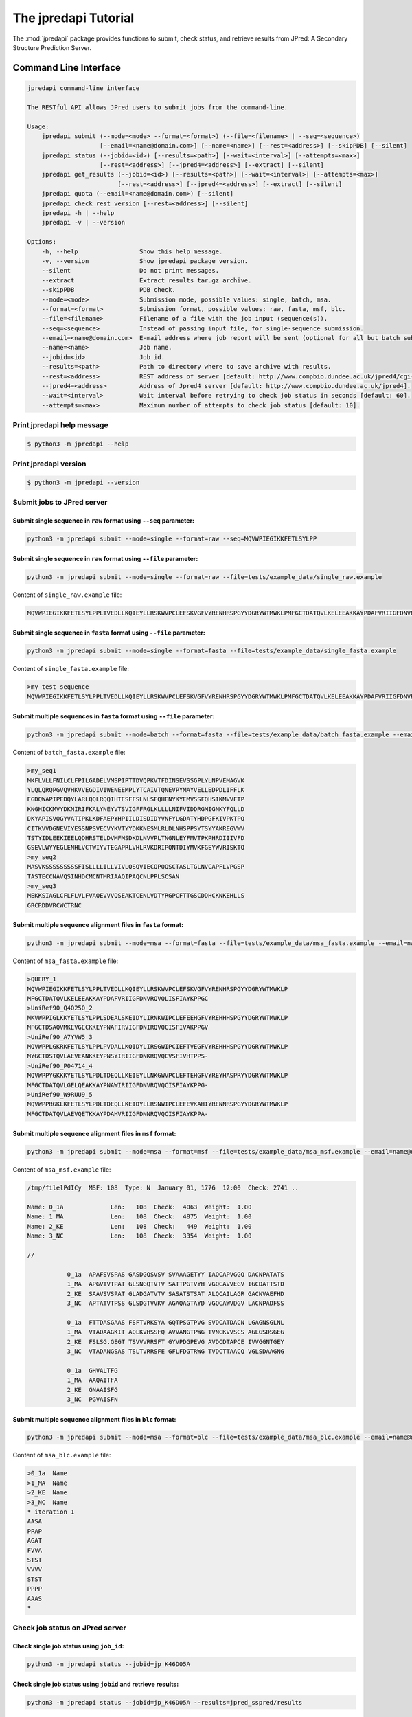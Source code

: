 The jpredapi Tutorial
=====================

The :mod:`jpredapi` package provides functions to submit, check status, and 
retrieve results from JPred: A Secondary Structure Prediction Server.


Command Line Interface
~~~~~~~~~~~~~~~~~~~~~~

.. code-block:: none

    jpredapi command-line interface

    The RESTful API allows JPred users to submit jobs from the command-line.

    Usage:
        jpredapi submit (--mode=<mode> --format=<format>) (--file=<filename> | --seq=<sequence>)
                        [--email=<name@domain.com>] [--name=<name>] [--rest=<address>] [--skipPDB] [--silent]
        jpredapi status (--jobid=<id>) [--results=<path>] [--wait=<interval>] [--attempts=<max>]
                        [--rest=<address>] [--jpred4=<address>] [--extract] [--silent]
        jpredapi get_results (--jobid=<id>) [--results=<path>] [--wait=<interval>] [--attempts=<max>]
                             [--rest=<address>] [--jpred4=<address>] [--extract] [--silent]
        jpredapi quota (--email=<name@domain.com>) [--silent]
        jpredapi check_rest_version [--rest=<address>] [--silent]
        jpredapi -h | --help
        jpredapi -v | --version

    Options:
        -h, --help                 Show this help message.
        -v, --version              Show jpredapi package version.
        --silent                   Do not print messages.
        --extract                  Extract results tar.gz archive.
        --skipPDB                  PDB check.
        --mode=<mode>              Submission mode, possible values: single, batch, msa.
        --format=<format>          Submission format, possible values: raw, fasta, msf, blc.
        --file=<filename>          Filename of a file with the job input (sequence(s)).
        --seq=<sequence>           Instead of passing input file, for single-sequence submission.
        --email=<name@domain.com>  E-mail address where job report will be sent (optional for all but batch submissions).
        --name=<name>              Job name.
        --jobid=<id>               Job id.
        --results=<path>           Path to directory where to save archive with results.
        --rest=<address>           REST address of server [default: http://www.compbio.dundee.ac.uk/jpred4/cgi-bin/rest].
        --jpred4=<address>         Address of Jpred4 server [default: http://www.compbio.dundee.ac.uk/jpred4].
        --wait=<interval>          Wait interval before retrying to check job status in seconds [default: 60].
        --attempts=<max>           Maximum number of attempts to check job status [default: 10].


Print jpredapi help message
---------------------------

.. code-block:: none

    $ python3 -m jpredapi --help


Print jpredapi version
----------------------

.. code-block:: none

    $ python3 -m jpredapi --version


Submit jobs to JPred server
---------------------------


Submit single sequence in ``raw`` format using ``--seq`` parameter:
*******************************************************************

.. code-block:: none

    python3 -m jpredapi submit --mode=single --format=raw --seq=MQVWPIEGIKKFETLSYLPP

Submit single sequence in ``raw`` format using ``--file`` parameter:
********************************************************************

.. code-block:: none

    python3 -m jpredapi submit --mode=single --format=raw --file=tests/example_data/single_raw.example

Content of ``single_raw.example`` file:

.. code-block:: none

    MQVWPIEGIKKFETLSYLPPLTVEDLLKQIEYLLRSKWVPCLEFSKVGFVYRENHRSPGYYDGRYWTMWKLPMFGCTDATQVLKELEEAKKAYPDAFVRIIGFDNVRQVQLISFIAYKPPGC


Submit single sequence in ``fasta`` format using ``--file`` parameter:
**********************************************************************

.. code-block:: none

    python3 -m jpredapi submit --mode=single --format=fasta --file=tests/example_data/single_fasta.example

Content of ``single_fasta.example`` file:

.. code-block:: none

    >my test sequence
    MQVWPIEGIKKFETLSYLPPLTVEDLLKQIEYLLRSKWVPCLEFSKVGFVYRENHRSPGYYDGRYWTMWKLPMFGCTDATQVLKELEEAKKAYPDAFVRIIGFDNVRQVQLISFIAYKPPGC


Submit multiple sequences in ``fasta`` format using ``--file`` parameter:
*************************************************************************

.. code-block:: none

    python3 -m jpredapi submit --mode=batch --format=fasta --file=tests/example_data/batch_fasta.example --email=name@domain.com

Content of ``batch_fasta.example`` file:

.. code-block:: none

    >my_seq1
    MKFLVLLFNILCLFPILGADELVMSPIPTTDVQPKVTFDINSEVSSGPLYLNPVEMAGVK
    YLQLQRQPGVQVHKVVEGDIVIWENEEMPLYTCAIVTQNEVPYMAYVELLEDPDLIFFLK
    EGDQWAPIPEDQYLARLQQLRQQIHTESFFSLNLSFQHENYKYEMVSSFQHSIKMVVFTP
    KNGHICKMVYDKNIRIFKALYNEYVTSVIGFFRGLKLLLLNIFVIDDRGMIGNKYFQLLD
    DKYAPISVQGYVATIPKLKDFAEPYHPIILDISDIDYVNFYLGDATYHDPGFKIVPKTPQ
    CITKVVDGNEVIYESSNPSVECVYKVTYYDKKNESMLRLDLNHSPPSYTSYYAKREGVWV
    TSTYIDLEEKIEELQDHRSTELDVMFMSDKDLNVVPLTNGNLEYFMVTPKPHRDIIIVFD
    GSEVLWYYEGLENHLVCTWIYVTEGAPRLVHLRVKDRIPQNTDIYMVKFGEYWVRISKTQ
    >my_seq2
    MASVKSSSSSSSSSFISLLLLILLVIVLQSQVIECQPQQSCTASLTGLNVCAPFLVPGSP
    TASTECCNAVQSINHDCMCNTMRIAAQIPAQCNLPPLSCSAN
    >my_seq3
    MEKKSIAGLCFLFLVLFVAQEVVVQSEAKTCENLVDTYRGPCFTTGSCDDHCKNKEHLLS
    GRCRDDVRCWCTRNC


Submit multiple sequence alignment files in ``fasta`` format:
*************************************************************

.. code-block:: none

    python3 -m jpredapi submit --mode=msa --format=fasta --file=tests/example_data/msa_fasta.example --email=name@domain.com

Content of ``msa_fasta.example`` file:

.. code-block:: none

    >QUERY_1
    MQVWPIEGIKKFETLSYLPPLTVEDLLKQIEYLLRSKWVPCLEFSKVGFVYRENHRSPGYYDGRYWTMWKLP
    MFGCTDATQVLKELEEAKKAYPDAFVRIIGFDNVRQVQLISFIAYKPPGC
    >UniRef90_Q40250_2
    MKVWPPIGLKKYETLSYLPPLSDEALSKEIDYLIRNKWIPCLEFEEHGFVYREHHHSPGYYDGRYWTMWKLP
    MFGCTDSAQVMKEVGECKKEYPNAFIRVIGFDNIRQVQCISFIVAKPPGV
    >UniRef90_A7YVW5_3
    MQVWPPLGKRKFETLSYLPPLPVDALLKQIDYLIRSGWIPCIEFTVEGFVYREHHHSPGYYDGRYWTMWKLP
    MYGCTDSTQVLAEVEANKKEYPNSYIRIIGFDNKRQVQCVSFIVHTPPS-
    >UniRef90_P04714_4
    MQVWPPYGKKKYETLSYLPDLTDEQLLKEIEYLLNKGWVPCLEFTEHGFVYREYHASPRYYDGRYWTMWKLP
    MFGCTDATQVLGELQEAKKAYPNAWIRIIGFDNVRQVQCISFIAYKPPG-
    >UniRef90_W9RUU9_5
    MQVWPPRGKLKFETLSYLPDLTDEQLLKEIDYLLRSNWIPCLEFEVKAHIYRENNRSPGYYDGRYWTMWKLP
    MFGCTDATQVLAEVQETKKAYPDAHVRIIGFDNNRQVQCISFIAYKPPA-


Submit multiple sequence alignment files in ``msf`` format:
***********************************************************

.. code-block:: none

    python3 -m jpredapi submit --mode=msa --format=msf --file=tests/example_data/msa_msf.example --email=name@domain.com

Content of ``msa_msf.example`` file:

.. code-block:: none

    /tmp/filelPdICy  MSF: 108  Type: N  January 01, 1776  12:00  Check: 2741 ..

    Name: 0_1a             Len:   108  Check:  4063  Weight:  1.00
    Name: 1_MA             Len:   108  Check:  4875  Weight:  1.00
    Name: 2_KE             Len:   108  Check:   449  Weight:  1.00
    Name: 3_NC             Len:   108  Check:  3354  Weight:  1.00

    //

               0_1a  APAFSVSPAS GASDGQSVSV SVAAAGETYY IAQCAPVGGQ DACNPATATS
               1_MA  APGVTVTPAT GLSNGQTVTV SATTPGTVYH VGQCAVVEGV IGCDATTSTD
               2_KE  SAAVSVSPAT GLADGATVTV SASATSTSAT ALQCAILAGR GACNVAEFHD
               3_NC  APTATVTPSS GLSDGTVVKV AGAQAGTAYD VGQCAWVDGV LACNPADFSS

               0_1a  FTTDASGAAS FSFTVRKSYA GQTPSGTPVG SVDCATDACN LGAGNSGLNL
               1_MA  VTADAAGKIT AQLKVHSSFQ AVVANGTPWG TVNCKVVSCS AGLGSDSGEG
               2_KE  FSLSG.GEGT TSVVVRRSFT GYVPDGPEVG AVDCDTAPCE IVVGGNTGEY
               3_NC  VTADANGSAS TSLTVRRSFE GFLFDGTRWG TVDCTTAACQ VGLSDAAGNG

               0_1a  GHVALTFG
               1_MA  AAQAITFA
               2_KE  GNAAISFG
               3_NC  PGVAISFN


Submit multiple sequence alignment files in ``blc`` format:
***********************************************************

.. code-block:: none

    python3 -m jpredapi submit --mode=msa --format=blc --file=tests/example_data/msa_blc.example --email=name@domain.com

Content of ``msa_blc.example`` file:

.. code-block:: none

    >0_1a  Name
    >1_MA  Name
    >2_KE  Name
    >3_NC  Name
    * iteration 1
    AASA
    PPAP
    AGAT
    FVVA
    STST
    VVVV
    STST
    PPPP
    AAAS
    *


Check job status on JPred server
--------------------------------


Check single job status using ``job_id``:
*****************************************

.. code-block:: none

    python3 -m jpredapi status --jobid=jp_K46D05A


Check single job status using ``jobid`` and retrieve results:
*************************************************************

.. code-block:: none

    python3 -m jpredapi status --jobid=jp_K46D05A --results=jpred_sspred/results

Check single job status using ``jobid``, retrieve results, and decompress archive:
**********************************************************************************

.. code-block:: none

    python3 -m jpredapi status --jobid=jp_K46D05A --results=jpred_sspred/results --extract


Retrieve results from JPred server
----------------------------------


Retrieve results using ``jobid``:
*********************************

.. code-block:: none

    python3 -m jpredapi get_results --jobid=jp_K46D05A --results=jpred_sspred/results


Retrieve results using ``jobid`` and decompress archive:
********************************************************

.. code-block:: none

    python3 -m jpredapi get_results --jobid=jp_K46D05A --results=jpred_sspred/results --extract


Check how many jobs you have already submitted on a given day:
**************************************************************

.. code-block:: none

    python3 -m jpredapi quota --email=name@domain.com


Using jpredapi as a library
~~~~~~~~~~~~~~~~~~~~~~~~~~~


Importing jpredapi module
-------------------------

If :mod:`jpredapi` package is installed on the system, it can be imported:

>>> import jpredapi
>>>


Submit jobs to JPred server
---------------------------


Submit single sequence in ``raw`` format using ``seq`` parameter:
*****************************************************************

>>> import jpredapi
>>> 
>>> jpredapi.submit(mode="single", user_format="raw", seq="MQVWPIEGIKKFETLSYLPP")
>>>


Submit single sequence in ``raw`` format using ``file`` parameter:
******************************************************************

>>> jpredapi.submit(mode="single", user_format="raw", file="tests/example_data/single_raw.example")
>>>


Submit single sequence in ``fasta`` format using ``file`` parameter:
********************************************************************

>>> jpredapi.submit(mode="single", user_format="fasta", file="tests/example_data/single_fasta.example")
>>>


Submit multiple sequences in ``fasta`` format using ``file`` parameter:
***********************************************************************

>>> jpredapi.submit(mode="batch", user_format="fasta", file="tests/example_data/batch_fasta.example", email="name@domain.com")
>>> 


Submit multiple sequence alignment files in ``fasta`` format:
*************************************************************

>>> jpredapi.submit(mode="msa", user_format="fasta", file="tests/example_data/msa_fasta.example", email="name@domain.com")
>>> 


Submit multiple sequence alignment files in ``msf`` format:
***********************************************************

>>> jpredapi.submit(mode="msa", user_format="msf", file="tests/example_data/msa_msf.example", email="name@domain.com")
>>> 


Submit multiple sequence alignment files in ``blc`` format:
***********************************************************

>>> jpredapi.submit(mode="msa", user_format="blc", file="tests/example_data/msa_blc.example", email="name@domain.com")
>>> 


Check job status on JPred server
--------------------------------


Check single job status using ``jobid``:
****************************************

>>> import jpredapi
>>>
>>> jpredapi.status(jobid="jp_K46D05A")
>>>


Check single job status using ``job_id`` and retrieve results:
**************************************************************

>>> jpredapi.status(jobid="jp_K46D05A", results_dir_path="jpred_sspred/results")
>>>

Check single job status using ``jobid``, retrieve results, and decompress archive:
**********************************************************************************

>>> jpredapi.status(jobid="jp_K46D05A", results_dir_path="jpred_sspred/results", extract=True)
>>> 


Retrieve results from JPred server
----------------------------------


Retrieve results using ``jobid``:
*********************************

>>> import jpredapi
>>>
>>> jpredapi.get_results(jobid="jp_K46D05A", results_dir_path="jpred_sspred/results")
>>>


Retrieve results using ``jobid`` and decompress archive:
********************************************************

>>> jpredapi.get_results(jobid="jp_K46D05A", results_dir_path="jpred_sspred/results", extract=True)
>>> 


Check how many jobs you have already submitted on a given day:
--------------------------------------------------------------

>>> import jpredapi
>>> 
>>> jpredapi.quota(email="name@domain.com")
>>>